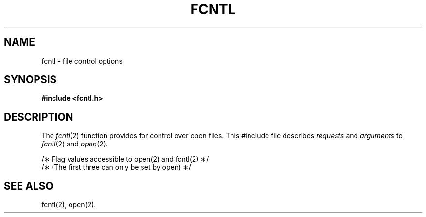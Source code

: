 '\" t
.TH FCNTL 5
.SH NAME
fcntl \- file control options
.SH SYNOPSIS
.B #include <fcntl.h>
.SH DESCRIPTION
The
.IR fcntl (2)
function provides for control over open files.
This #include file describes
.I requests\^
and
.I arguments\^
to
.IR fcntl (2)
and
.IR open (2).
.PP
.nf
/\(** Flag values accessible to open(2) and fcntl(2) \(**/
/\(**  (The first three can only be set by open) \(**/
.TS
l1 l1p-1 l l.
#define	O_RDONLY	0
#define	O_WRONLY	1
#define	O_RDWR	2
#define	O_NDELAY	04	/\(** Non-blocking \s-1I/O\s+1 \(**/
#define	O_APPEND	010	/\(** append (writes guaranteed at the end) \(**/
.sp 1v
.T&
l s s s
l1 l1p-1 l l.
/\(** Flag values accessible only to open(2) \(**/
#define	O_CREAT	00400	/\(** open with file create (uses third open arg)\(**/
#define	O_TRUNC	01000	/\(** open with truncation \(**/
#define	O_EXCL	02000	/\(** exclusive open \(**/
.sp 1v
.T&
l s s s
l1 l1p-1 l l.
/\(** fcntl(2) requests \(**/
#define	F_DUPFD	0	/\(** Duplicate fildes \(**/
#define	F_GETFD	1	/\(** Get fildes flags \(**/
#define	F_SETFD	2	/\(** Set fildes flags \(**/
#define	F_GETFL	3	/\(** Get file flags \(**/
#define	F_SETFL	4	/\(** Set file flags \(**/
.TE
.fi
.SH "SEE ALSO"
fcntl(2), open(2).
.\"	@(#)fcntl.5	1.4	
